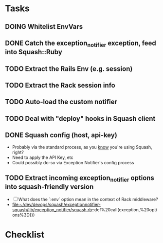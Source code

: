 * Tasks
** DOING Whitelist EnvVars
   :LOGBOOK:
   - State "DOING"      from "TODO"       [2015-02-26 Thu 17:25]
   :END:
** DONE Catch the exception_notifier exception, feed into Squash::Ruby
   :LOGBOOK:
   - State "DOING"      from "NEXT"       [2015-02-26 Thu 17:50]
   - State "DONE"       from "DOING"      [2015-02-26 Thu 17:50]
   :END:
** TODO Extract the Rails Env (e.g. session)
** TODO Extract the Rack session info
** TODO Auto-load the custom notifier
** TODO Deal with "deploy" hooks in Squash client
** DONE Squash config (host, api-key)
   :LOGBOOK:
   - State "DOING"      from "TODO"       [2015-02-26 Thu 17:25]
   - State "DONE"       from "DOING"      [2015-02-26 Thu 17:25]
   :END:
   - Probably via the standard process, as you _know_ you're using Squash, right?
   - Need to apply the API Key, etc
   - Could possibly do-so via Exception Notifier's config process
** TODO Extract incoming exception_notifier options into squash-friendly version
   - [ ] What does the `:env` option mean in the context of Rack middleware?
   - file:~/dev/devops/squash/exceptionnotifier-squash/lib/exception_notifier/squash.rb::def%20call(exception,%20options%3D{})

* Checklist
